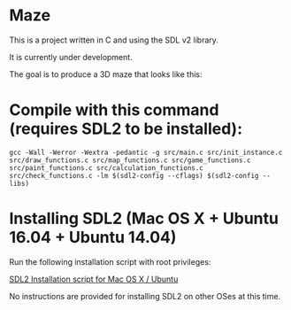 * Maze

This is a project written in C and using the SDL v2 library.

It is currently under development.

The goal is to produce a 3D maze that looks like this:

[[file:images/example_1.png]]

* Compile with this command (requires SDL2 to be installed):

#+BEGIN_EXAMPLE
gcc -Wall -Werror -Wextra -pedantic -g src/main.c src/init_instance.c src/draw_functions.c src/map_functions.c src/game_functions.c src/paint_functions.c src/calculation_functions.c src/check_functions.c -lm $(sdl2-config --cflags) $(sdl2-config --libs)
#+END_EXAMPLE

* Installing SDL2 (Mac OS X + Ubuntu 16.04 + Ubuntu 14.04)

Run the following installation script with root privileges:

[[https://s3.amazonaws.com/intranet-projects-files/holbertonschool-low_level_programming/graphics_programming/install_SDL2.sh][SDL2 Installation script for Mac OS X / Ubuntu]]

No instructions are provided for installing SDL2 on other OSes at this time.
